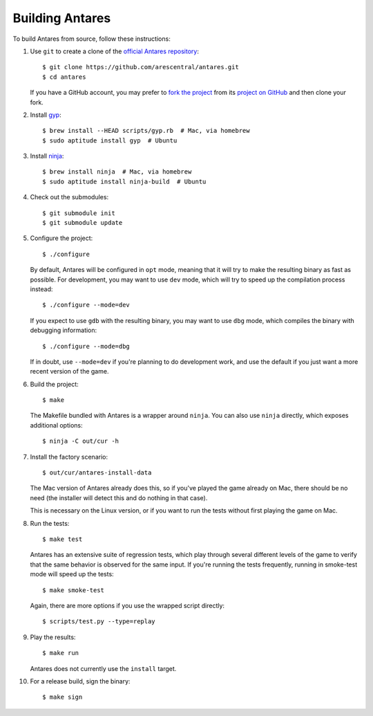 Building Antares
================

To build Antares from source, follow these instructions:

..  highlight:: sh

1.  Use ``git`` to create a clone of the `official Antares
    repository`_::

        $ git clone https://github.com/arescentral/antares.git
        $ cd antares

    If you have a GitHub account, you may prefer to `fork the project`_
    from its `project on GitHub`_ and then clone your fork.

2.  Install gyp_::

        $ brew install --HEAD scripts/gyp.rb  # Mac, via homebrew
        $ sudo aptitude install gyp  # Ubuntu

3.  Install ninja_::

        $ brew install ninja  # Mac, via homebrew
        $ sudo aptitude install ninja-build  # Ubuntu

4.  Check out the submodules::

        $ git submodule init
        $ git submodule update

5.  Configure the project::

        $ ./configure

    By default, Antares will be configured in ``opt`` mode, meaning that
    it will try to make the resulting binary as fast as possible.  For
    development, you may want to use ``dev`` mode, which will try to
    speed up the compilation process instead::

        $ ./configure --mode=dev

    If you expect to use ``gdb`` with the resulting binary, you may want
    to use ``dbg`` mode, which compiles the binary with debugging
    information::

        $ ./configure --mode=dbg

    If in doubt, use ``--mode=dev`` if you're planning to do development
    work, and use the default if you just want a more recent version of
    the game.

6.  Build the project::

        $ make

    The Makefile bundled with Antares is a wrapper around ``ninja``.
    You can also use ``ninja`` directly, which exposes additional
    options::

        $ ninja -C out/cur -h

7.  Install the factory scenario::

        $ out/cur/antares-install-data

    The Mac version of Antares already does this, so if you've played
    the game already on Mac, there should be no need (the installer will
    detect this and do nothing in that case).

    This is necessary on the Linux version, or if you want to run the
    tests without first playing the game on Mac.

8.  Run the tests::

        $ make test

    Antares has an extensive suite of regression tests, which play
    through several different levels of the game to verify that the same
    behavior is observed for the same input.  If you're running the
    tests frequently, running in smoke-test mode will speed up the
    tests::

        $ make smoke-test

    Again, there are more options if you use the wrapped script
    directly::

        $ scripts/test.py --type=replay

9.  Play the results::

        $ make run

    Antares does not currently use the ``install`` target.

10. For a release build, sign the binary::

        $ make sign

..  _gyp: https://code.google.com/p/gyp/
..  _ninja: http://martine.github.io/ninja/manual.html
..  _homebrew: http://brew.sh/
..  _official antares repository: https://github.com/arescentral/antares
..  _fork the project: http://help.github.com/fork-a-repo/
..  _project on GitHub: https://github.com/arescentral/antares

..  -*- tab-width: 4; fill-column: 72 -*-
